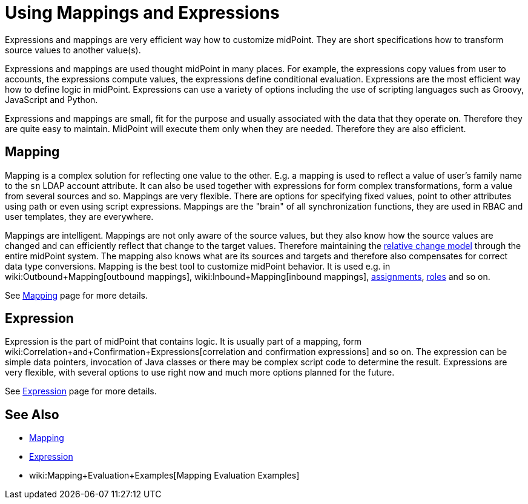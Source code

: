 = Using Mappings and Expressions
:page-display-order: 50
:page-wiki-name: Using Mappings and Expressions
:page-wiki-id: 11075727
:page-wiki-metadata-create-user: semancik
:page-wiki-metadata-create-date: 2013-06-26T10:47:30.826+02:00
:page-wiki-metadata-modify-user: semancik
:page-wiki-metadata-modify-date: 2018-04-27T17:02:17.627+02:00
:page-upkeep-status: yellow

Expressions and mappings are very efficient way how to customize midPoint.
They are short specifications how to transform source values to another value(s).

Expressions and mappings are used thought midPoint in many places.
For example, the expressions copy values from user to accounts, the expressions compute values, the expressions define conditional evaluation.
Expressions are the most efficient way how to define logic in midPoint.
Expressions can use a variety of options including the use of scripting languages such as Groovy, JavaScript and Python.

Expressions and mappings are small, fit for the purpose and usually associated with the data that they operate on.
Therefore they are quite easy to maintain.
MidPoint will execute them only when they are needed.
Therefore they are also efficient.


== Mapping

Mapping is a complex solution for reflecting one value to the other.
E.g. a mapping is used to reflect a value of user's family name to the `sn` LDAP account attribute.
It can also be used together with expressions for form complex transformations, form a value from several sources and so.
Mappings are very flexible.
There are options for specifying fixed values, point to other attributes using path or even using script expressions.
Mappings are the "brain" of all synchronization functions, they are used in RBAC and user templates, they are everywhere.

Mappings are intelligent.
Mappings are not only aware of the source values, but they also know how the source values are changed and can efficiently reflect that change to the target values.
Therefore maintaining the xref:/midpoint/reference/concepts/relativity/[relative change model] through the entire midPoint system.
The mapping also knows what are its sources and targets and therefore also compensates for correct data type conversions.
Mapping is the best tool to customize midPoint behavior.
It is used e.g. in wiki:Outbound+Mapping[outbound mappings], wiki:Inbound+Mapping[inbound mappings], xref:/midpoint/reference/roles-policies/assignment/[assignments], xref:/midpoint/reference/roles-policies/rbac/[roles] and so on.

See xref:/midpoint/reference/expressions/mappings/[Mapping] page for more details.


== Expression

Expression is the part of midPoint that contains logic.
It is usually part of a mapping, form wiki:Correlation+and+Confirmation+Expressions[correlation and confirmation expressions] and so on.
The expression can be simple data pointers, invocation of Java classes or there may be complex script code to determine the result.
Expressions are very flexible, with several options to use right now and much more options planned for the future.

See xref:/midpoint/reference/expressions/expressions/[Expression] page for more details.


== See Also

* xref:/midpoint/reference/expressions/mappings/[Mapping]

* xref:/midpoint/reference/expressions/expressions/[Expression]

* wiki:Mapping+Evaluation+Examples[Mapping Evaluation Examples]